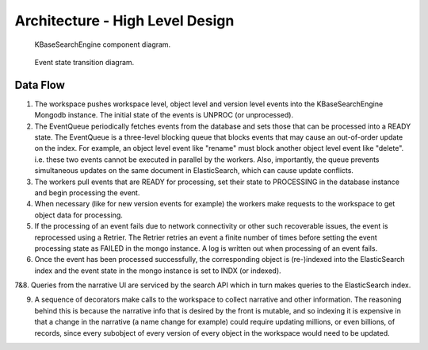 Architecture - High Level Design
=================================

.. _fig-main:

.. figure:: _static/kbaseSearchEngineDesignHighLevel.png

    KBaseSearchEngine component diagram.

.. figure:: _static/eventStateTransition.png
    :scale: 50 %

    Event state transition diagram.

Data Flow
---------
1. The workspace pushes workspace level, object level and version level events into the KBaseSearchEngine Mongodb instance. The initial state of the events is UNPROC (or unprocessed).

2. The EventQueue periodically fetches events from the database and sets those that can be processed into a READY state. The EventQueue is a three-level blocking queue that blocks events that may cause an out-of-order update on the index. For example, an object level event like "rename" must block another object level event like "delete". i.e. these two events cannot be executed in parallel by the workers. Also, importantly, the queue prevents simultaneous updates on the same document in ElasticSearch, which can cause update conflicts.

3. The workers pull events that are READY for processing, set their state to PROCESSING in the database instance and begin processing the event.

4. When necessary (like for new version events for example) the workers make requests to the workspace to get object data for processing.

5. If the processing of an event fails due to network connectivity or other such recoverable issues, the event is reprocessed using a Retrier. The Retrier retries an event a finite number of times before setting the event processing state as FAILED in the mongo instance. A log is written out when processing of an event fails.

6. Once the event has been processed successfully, the corresponding object is (re-)indexed into the ElasticSearch index and the event state in the mongo instance is set to INDX (or indexed).

7&8. Queries from the narrative UI are serviced by the search API which in turn makes queries to the ElasticSearch index.

9. A sequence of decorators make calls to the workspace to collect narrative and other information. The reasoning behind this is because the narrative info that is desired by the front is mutable, and so indexing it is expensive in that a change in the narrative (a name change for example) could require updating millions, or even billions, of records, since every subobject of every version of every object in the workspace would need to be updated.
